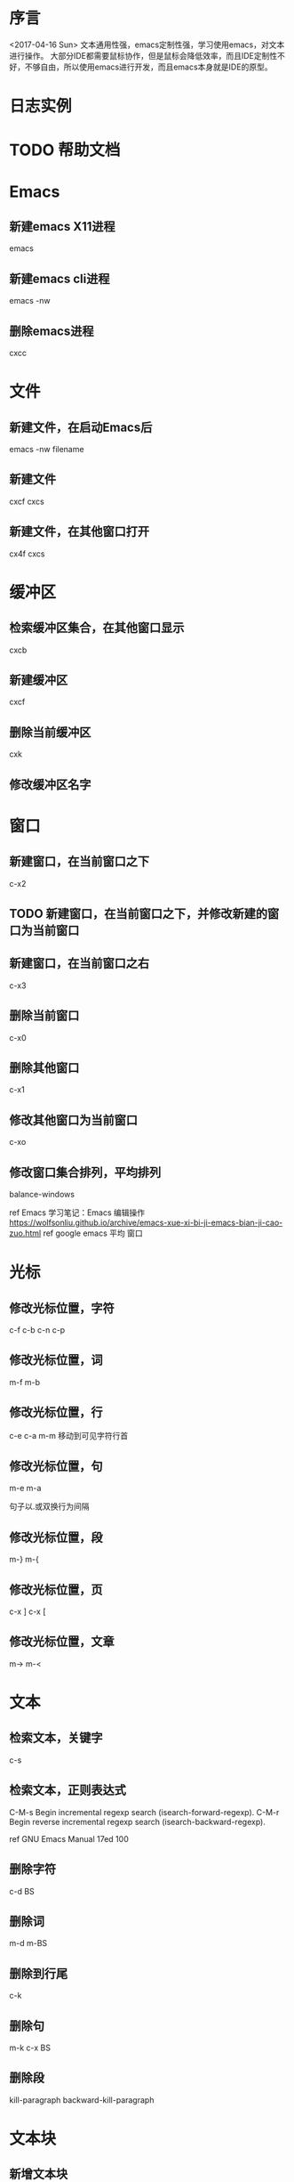 * 序言
  <2017-04-16 Sun>
  文本通用性强，emacs定制性强，学习使用emacs，对文本进行操作。
  大部分IDE都需要鼠标协作，但是鼠标会降低效率，而且IDE定制性不好，不够自由，所以使用emacs进行开发，而且emacs本身就是IDE的原型。
* 日志实例
  
* TODO 帮助文档
* Emacs
** 新建emacs X11进程
   emacs
** 新建emacs cli进程
   emacs -nw
** 删除emacs进程
   cxcc
* 文件
** 新建文件，在启动Emacs后
   emacs -nw filename
** 新建文件
   cxcf cxcs
** 新建文件，在其他窗口打开
   cx4f cxcs
* 缓冲区
** 检索缓冲区集合，在其他窗口显示
   cxcb
** 新建缓冲区
   cxcf
** 删除当前缓冲区
   cxk
** 修改缓冲区名字
* 窗口
** 新建窗口，在当前窗口之下
   c-x2
** TODO 新建窗口，在当前窗口之下，并修改新建的窗口为当前窗口
** 新建窗口，在当前窗口之右
   c-x3
** 删除当前窗口
   c-x0
** 删除其他窗口
   c-x1
** 修改其他窗口为当前窗口
   c-xo
** 修改窗口集合排列，平均排列
   balance-windows
   
   ref Emacs 学习笔记：Emacs 编辑操作 https://wolfsonliu.github.io/archive/emacs-xue-xi-bi-ji-emacs-bian-ji-cao-zuo.html ref google emacs 平均 窗口
* 光标
** 修改光标位置，字符
   c-f c-b
   c-n c-p
** 修改光标位置，词
   m-f m-b
** 修改光标位置，行
   c-e c-a
   m-m 移动到可见字符行首
** 修改光标位置，句
   m-e m-a
   
   句子以.或双换行为间隔
** 修改光标位置，段
   m-} m-{
** 修改光标位置，页
   c-x ]
   c-x [
** 修改光标位置，文章
   m-> m-<
* 文本
** 检索文本，关键字
c-s
** 检索文本，正则表达式
C-M-s Begin incremental regexp search (isearch-forward-regexp).
C-M-r Begin reverse incremental regexp search (isearch-backward-regexp).

ref GNU Emacs Manual 17ed 100
** 删除字符
   c-d BS
** 删除词
   m-d m-BS
** 删除到行尾
   c-k
** 删除句
   m-k c-x BS
** 删除段
   kill-paragraph
   backward-kill-paragraph
* 文本块
** 新增文本块
   c-@ 或 c-SPC 设置文本标记，移动参考光标
** 删除文本块
   BS
** 删除文本块，并复制文本块到剪切环
   c-w
** 修改文本块光标位置，文本块开头和结尾
   cxcx

* Unix/Linux命令
** 使用Emacs执行Unix命令
   m-!
** 使用Emacs执行Unix命令，并插入输出
   1 m-!
   ref With prefix argument, insert the COMMAND’s output at point. ref c-hk m-!
** 使用Emacs执行unix命令，文本块作为输入
   m-|
** 使用Emacs执行unix命令，文本块作为输入，并插入输出
   1 m-|
 
   
* 包
** 检索可安装的包
   m-x list-packages
** 检索已安装的包
   m-x list-packages
   c-s installed
** 检索已安装的包的版本
   m-x list-packages
   c-s installed
** 检索已安装的包的文件内容
   m-! ls ~/.emacs.d/elpa/
** 检索包的默认安装路径
   m-: package-user-dir
   m-: package-directory-list
   package-directory-list for sys administrators

* 包源
** 检索所有的包源
   m-: package-archives
** 新增包源到配置文件
   (add-to-list 'package-archives '("marmalade" . "https://marmalade-repo.org/packages/"))
** 新增包源到配置文件，交互式
   m-x customize-variable [RET] package-archives [RET]
   [INS] RET
   

* 模式
** 检索所有当前的模式
   c-hm
** 新增模式
* 宏
 
** 检索宏，输出到当前缓冲区
   m-x insert-kbd-macro macroname
** 检索匿名宏，输出到当前缓冲区
   m-x insert-kbd-macro
   插入是完整的elisp宏代码
** 检索匿名宏，输出到mini缓冲区、message缓冲区
   m-: last-kbd-macro
   插入是宏参数代码
** 新建匿名宏
   c-x( ops c-x) 或 F3 F4
** 新建匿名宏，并命名
   c-x( ops c-x)
   name-last-kbd-macro
** 新建匿名宏，并保存
   c-x( ops c-x)
   c-x c-f macro_filename
   insert-kbd-macro
   c-x c-s
** 新建匿名宏，并命名，并保存
   c-x( ops c-x)
   name-last-kbd-macro
   c-x c-f macro_filename
   insert-kbd-macro macroname
   c-x c-s
** 删除宏
   (fmakunbound 'name-of-macro)

   google emacs remove macro
** 删除匿名宏
   C-x C-k C-d

** 运行宏
   m-x macroname
** 运行匿名宏
   c-xe
* 别名
* DONE 按键绑定 这个不是emacs考虑而是elisp
** 检索所有的按键绑定
   c-hb
   ref google emacs show all key map
** 检索指定函数的按键绑定
   c-hf
** 检索当前模式的按键绑定
   c-hm
** 新增全局按键绑定
(global-set-key "\C-cg" 'goto-line)

ref An Introduction to Programming in Emacs Lisp 3ed 191
** 新增按键绑定，指定keymap
(define-key global-map "\C-cg" 'goto-line)

ref 学习GNU Emacs 2ed-Cameron 355
** 删除全局按键绑定
(global-unset-key "\C-cg")
** 删除按键绑定，指定keymap
(define-key global-map "\C-cg" nil)

ref GNU Emacs Lisp Reference Manual 3ed 413
* TODO 按键映射表 keymap 这个不是emacs考虑而是elisp
** TODO 检索所有的按键映射表



* 前缀按键 这个不是emacs考虑而是elisp
A prefix key is a key sequence whose binding is a keymap.
** TODO 检索前缀按键
** 检索不冲突按键前缀
c-hk
** 新增前缀按键
(define-prefix-command 'ctl-z-map)
(global-set-key (kbd "C-z") 'ctl-z-map)
(global-set-key (kbd "C-z C-c") 'find-file)

(global-set-key [f2] 'dired-jump)
(global-set-key (kbd "<f2>") 'open-init-file)
ref google emacs 绑定 f2

ref google emacs 前缀 按键 http://jixiuf.github.io/blog/00005-emacs-keybind.html/
** 新增前缀按键，覆盖已有快捷键
例如evil的c-z



** 删除前缀按键

* 参考
  ref 为什么不少程序员极度推崇 Vim 和 Emacs，却对 IDE 嗤之以鼻？
  ref GNU Emacs Lisp Reference Manual 3ed
  ref https://www.emacswiki.org/emacs/ELPA
  ref http://longlycode.github.io/2016/02/02/emacs完全补完计划-三/

